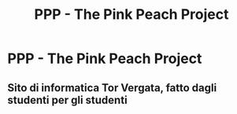 #+TITLE: PPP - The Pink Peach Project
#+options: TOC:nil

* PPP - The Pink Peach Project
** Sito di informatica Tor Vergata, fatto dagli studenti per gli studenti
